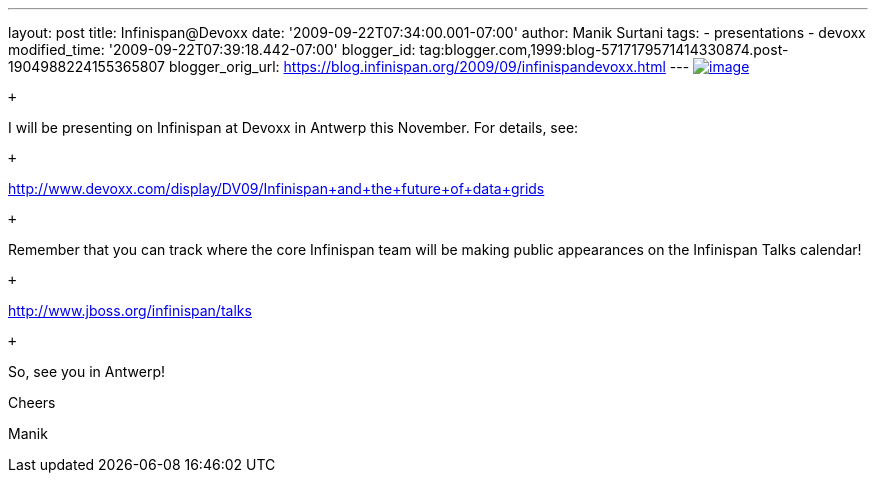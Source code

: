 ---
layout: post
title: Infinispan@Devoxx
date: '2009-09-22T07:34:00.001-07:00'
author: Manik Surtani
tags:
- presentations
- devoxx
modified_time: '2009-09-22T07:39:18.442-07:00'
blogger_id: tag:blogger.com,1999:blog-5717179571414330874.post-1904988224155365807
blogger_orig_url: https://blog.infinispan.org/2009/09/infinispandevoxx.html
---
http://www.devoxx.com/s/1116/1/DV09/_/download/userResources/DV09/logo[image:http://www.devoxx.com/s/1116/1/DV09/_/download/userResources/DV09/logo[image]] +

 +

I will be presenting on Infinispan at Devoxx in Antwerp this November.
For details, see:

 +

http://www.devoxx.com/display/DV09/Infinispan+and+the+future+of+data+grids

 +

Remember that you can track where the core Infinispan team will be
making public appearances on the Infinispan Talks calendar!

 +

http://www.jboss.org/infinispan/talks

 +

So, see you in Antwerp!

Cheers

Manik
